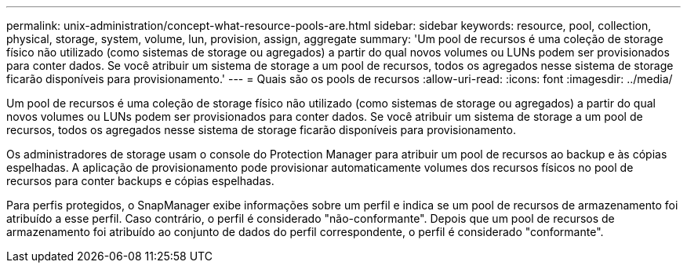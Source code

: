 ---
permalink: unix-administration/concept-what-resource-pools-are.html 
sidebar: sidebar 
keywords: resource, pool, collection, physical, storage, system, volume, lun, provision, assign, aggregate 
summary: 'Um pool de recursos é uma coleção de storage físico não utilizado (como sistemas de storage ou agregados) a partir do qual novos volumes ou LUNs podem ser provisionados para conter dados. Se você atribuir um sistema de storage a um pool de recursos, todos os agregados nesse sistema de storage ficarão disponíveis para provisionamento.' 
---
= Quais são os pools de recursos
:allow-uri-read: 
:icons: font
:imagesdir: ../media/


[role="lead"]
Um pool de recursos é uma coleção de storage físico não utilizado (como sistemas de storage ou agregados) a partir do qual novos volumes ou LUNs podem ser provisionados para conter dados. Se você atribuir um sistema de storage a um pool de recursos, todos os agregados nesse sistema de storage ficarão disponíveis para provisionamento.

Os administradores de storage usam o console do Protection Manager para atribuir um pool de recursos ao backup e às cópias espelhadas. A aplicação de provisionamento pode provisionar automaticamente volumes dos recursos físicos no pool de recursos para conter backups e cópias espelhadas.

Para perfis protegidos, o SnapManager exibe informações sobre um perfil e indica se um pool de recursos de armazenamento foi atribuído a esse perfil. Caso contrário, o perfil é considerado "não-conformante". Depois que um pool de recursos de armazenamento foi atribuído ao conjunto de dados do perfil correspondente, o perfil é considerado "conformante".
